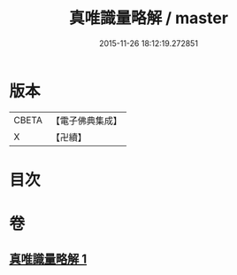 #+TITLE: 真唯識量略解 / master
#+DATE: 2015-11-26 18:12:19.272851
* 版本
 |     CBETA|【電子佛典集成】|
 |         X|【卍續】    |

* 目次
* 卷
** [[file:KR6o0036_001.txt][真唯識量略解 1]]
